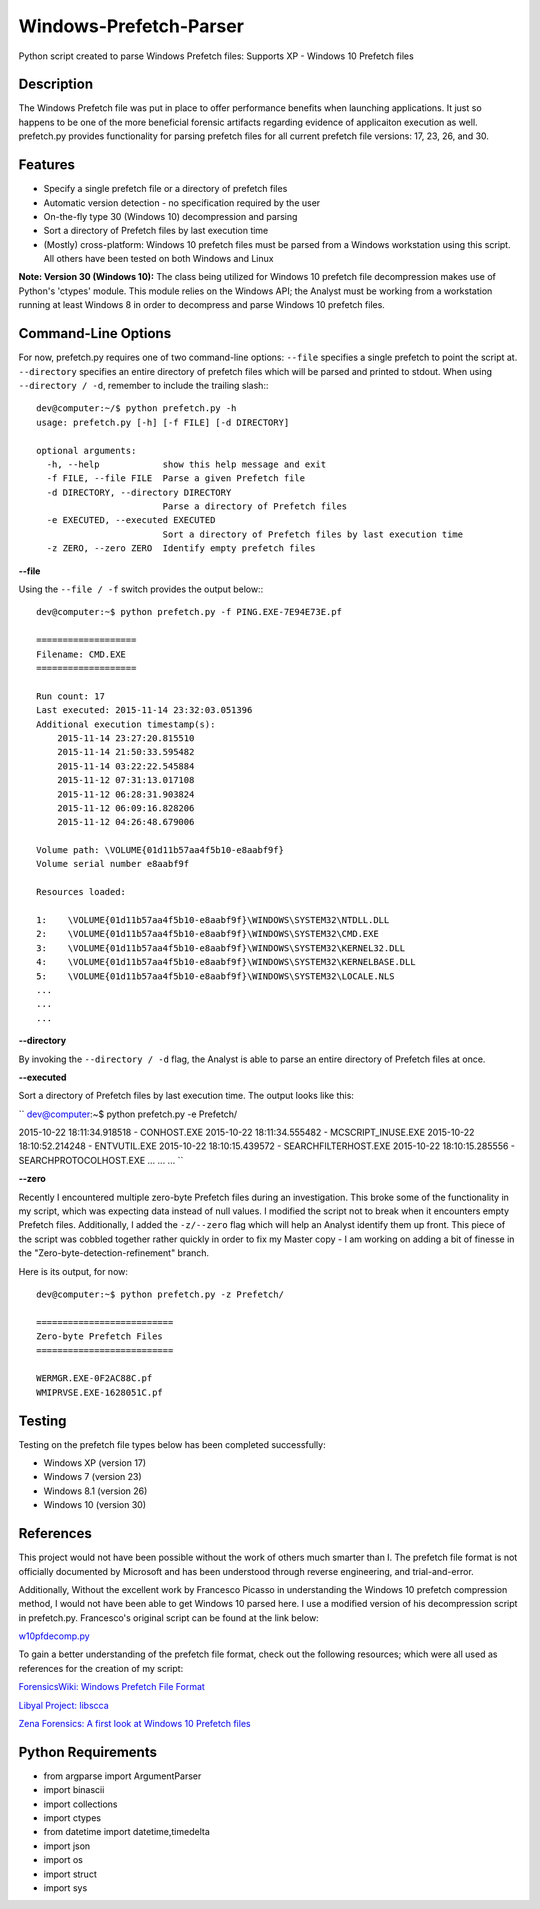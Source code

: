 Windows-Prefetch-Parser
========================
Python script created to parse Windows Prefetch files: Supports XP - Windows 10 Prefetch files

Description
------------
The Windows Prefetch file was put in place to offer performance benefits when launching applications. It just so happens to be one of the more beneficial forensic artifacts regarding evidence of applicaiton execution as well. prefetch.py provides functionality for parsing prefetch files for all current prefetch file versions: 17, 23, 26, and 30.

Features
---------
* Specify a single prefetch file or a directory of prefetch files
* Automatic version detection - no specification required by the user
* On-the-fly type 30 (Windows 10) decompression and parsing
* Sort a directory of Prefetch files by last execution time
* (Mostly) cross-platform: Windows 10 prefetch files must be parsed from a Windows workstation using this script. All others have been tested on both Windows and Linux

**Note: Version 30 (Windows 10):**
The class being utilized for Windows 10 prefetch file decompression makes use of Python's 'ctypes' module. This module relies on the Windows API; the Analyst must be working from a workstation running at least Windows 8 in order to decompress and parse Windows 10 prefetch files.

Command-Line Options
---------------------
For now, prefetch.py requires one of two command-line options: ``--file`` specifies a single prefetch to point the script at. ``--directory`` specifies an entire directory of prefetch files which will be parsed and printed to stdout. When using ``--directory / -d``, remember to include the trailing slash:::

    dev@computer:~/$ python prefetch.py -h
    usage: prefetch.py [-h] [-f FILE] [-d DIRECTORY]
    
    optional arguments:
      -h, --help            show this help message and exit
      -f FILE, --file FILE  Parse a given Prefetch file
      -d DIRECTORY, --directory DIRECTORY
                            Parse a directory of Prefetch files
      -e EXECUTED, --executed EXECUTED
                            Sort a directory of Prefetch files by last execution time
      -z ZERO, --zero ZERO  Identify empty prefetch files

**--file**

Using the ``--file / -f`` switch provides the output below:::

    dev@computer:~$ python prefetch.py -f PING.EXE-7E94E73E.pf
    
    ===================
    Filename: CMD.EXE
    ===================

    Run count: 17
    Last executed: 2015-11-14 23:32:03.051396
    Additional execution timestamp(s):
        2015-11-14 23:27:20.815510
        2015-11-14 21:50:33.595482
        2015-11-14 03:22:22.545884
        2015-11-12 07:31:13.017108
        2015-11-12 06:28:31.903824
        2015-11-12 06:09:16.828206
        2015-11-12 04:26:48.679006

    Volume path: \VOLUME{01d11b57aa4f5b10-e8aabf9f}
    Volume serial number e8aabf9f

    Resources loaded:

    1:    \VOLUME{01d11b57aa4f5b10-e8aabf9f}\WINDOWS\SYSTEM32\NTDLL.DLL
    2:    \VOLUME{01d11b57aa4f5b10-e8aabf9f}\WINDOWS\SYSTEM32\CMD.EXE
    3:    \VOLUME{01d11b57aa4f5b10-e8aabf9f}\WINDOWS\SYSTEM32\KERNEL32.DLL
    4:    \VOLUME{01d11b57aa4f5b10-e8aabf9f}\WINDOWS\SYSTEM32\KERNELBASE.DLL
    5:    \VOLUME{01d11b57aa4f5b10-e8aabf9f}\WINDOWS\SYSTEM32\LOCALE.NLS
    ...
    ...
    ...

**--directory**

By invoking the ``--directory / -d`` flag, the Analyst is able to parse an entire directory of Prefetch files at once.

**--executed**

Sort a directory of Prefetch files by last execution time. The output looks like this:

``
dev@computer:~$ python prefetch.py -e Prefetch/

2015-10-22 18:11:34.918518 - CONHOST.EXE
2015-10-22 18:11:34.555482 - MCSCRIPT_INUSE.EXE
2015-10-22 18:10:52.214248 - ENTVUTIL.EXE
2015-10-22 18:10:15.439572 - SEARCHFILTERHOST.EXE
2015-10-22 18:10:15.285556 - SEARCHPROTOCOLHOST.EXE
...
...
...
``

**--zero**

Recently I encountered multiple zero-byte Prefetch files during an investigation. This broke some of the functionality in my script, which was expecting data instead of null values. I modified the script not to break when it encounters empty Prefetch files. Additionally, I added the ``-z/--zero`` flag which will help an Analyst identify them up front. This piece of the script was cobbled together rather quickly in order to fix my Master copy - I am working on adding a bit of finesse in the "Zero-byte-detection-refinement" branch.

Here is its output, for now:
::
    dev@computer:~$ python prefetch.py -z Prefetch/
    
    ==========================
    Zero-byte Prefetch Files
    ==========================

    WERMGR.EXE-0F2AC88C.pf
    WMIPRVSE.EXE-1628051C.pf

Testing
--------

Testing on the prefetch file types below has been completed successfully:

* Windows XP (version 17)
* Windows 7 (version 23)
* Windows 8.1 (version 26)
* Windows 10 (version 30)

References
-----------
This project would not have been possible without the work of others much smarter than I. The prefetch file format is not officially documented by Microsoft and has been understood through reverse engineering, and trial-and-error. 

Additionally, Without the excellent work by Francesco Picasso in understanding the Windows 10 prefetch compression method, I would not have been able to get Windows 10 parsed here. I use a modified version of his decompression script in prefetch.py. Francesco's original script can be found at the link below:

`w10pfdecomp.py <https://github.com/dfirfpi/hotoloti/blob/master/sas/w10pfdecomp.py>`_

To gain a better understanding of the prefetch file format, check out the following resources; which were all used as references for the creation of my script:

`ForensicsWiki: Windows Prefetch File Format <http://www.forensicswiki.org/wiki/Windows_Prefetch_File_Format>`_

`Libyal Project: libscca <https://github.com/libyal/libscca/blob/master/documentation/Windows%20Prefetch%20File%20(PF)%20format.asciidoc>`_

`Zena Forensics: A first look at Windows 10 Prefetch files <http://blog.digital-forensics.it/2015/06/a-first-look-at-windows-10-prefetch.html>`_

Python Requirements
--------------------
* from argparse import ArgumentParser
* import binascii
* import collections
* import ctypes
* from datetime import datetime,timedelta
* import json
* import os
* import struct
* import sys
